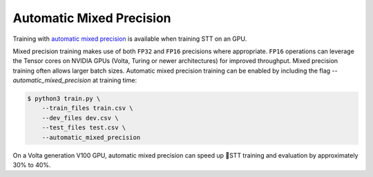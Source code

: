 .. _automatic-mixed-precision:

Automatic Mixed Precision
=========================

Training with `automatic mixed precision <https://medium.com/tensorflow/automatic-mixed-precision-in-tensorflow-for-faster-ai-training-on-nvidia-gpus-6033234b2540>`_ is available when training STT on an GPU.

Mixed precision training makes use of both ``FP32`` and ``FP16`` precisions where appropriate. ``FP16`` operations can leverage the Tensor cores on NVIDIA GPUs (Volta, Turing or newer architectures) for improved throughput. Mixed precision training often allows larger batch sizes. Automatic mixed precision training can be enabled by including the flag `--automatic_mixed_precision` at training time:

.. code-block:: bash

    $ python3 train.py \
        --train_files train.csv \
	--dev_files dev.csv \
	--test_files test.csv \
	--automatic_mixed_precision

On a Volta generation V100 GPU, automatic mixed precision can speed up 🐸STT training and evaluation by approximately 30% to 40%.
